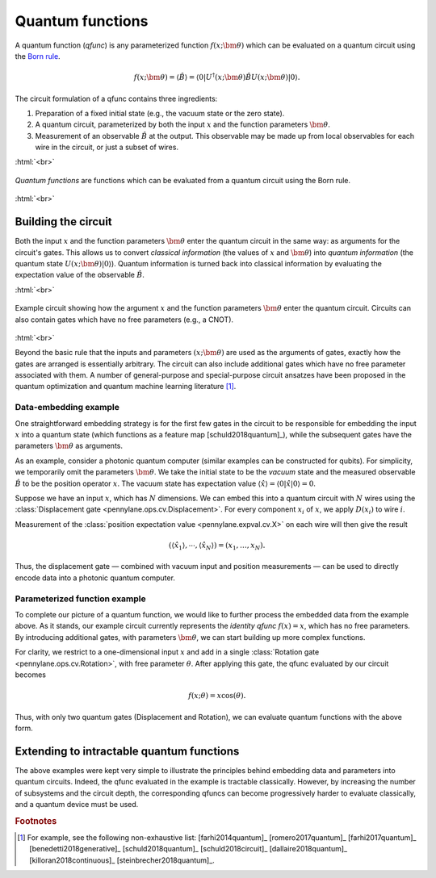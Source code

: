 .. role:: html(raw)
   :format: html

.. _qfuncs:

Quantum functions
==================

A quantum function (*qfunc*) is any parameterized function :math:`f(x;\bm{\theta})` which can be evaluated on a quantum circuit using the `Born rule <https://en.wikipedia.org/wiki/Born_rule>`_.

.. math:: f(x; \bm{\theta}) = \langle \hat{B} \rangle = \langle 0 | U^\dagger(x;\bm{\theta})\hat{B}U(x;\bm{\theta}) | 0 \rangle.

The circuit formulation of a qfunc contains three ingredients:

1. Preparation of a fixed initial state (e.g., the vacuum state or the zero state).

2. A quantum circuit, parameterized by both the input :math:`x` and the function parameters :math:`\bm{\theta}`.

3. Measurement of an observable :math:`\hat{B}` at the output. This observable may be made up from local observables for each wire in the circuit, or just a subset of wires.

:html:`<br>`

.. figure:: ../_static/quantum_function.svg
    :align: center
    :width: 70%
    :target: javascript:void(0);

    *Quantum functions* are functions which can be evaluated from a quantum circuit using the Born rule. 

:html:`<br>`


Building the circuit
--------------------

Both the input :math:`x` and the function parameters :math:`\bm{\theta}` enter the quantum circuit in the same way: as arguments for the circuit's gates. This allows us to convert *classical information* (the values of :math:`x` and :math:`\bm{\theta}`) into *quantum information* (the quantum state :math:`U(x;\bm{\theta})|0\rangle`).
Quantum information is turned back into classical information by evaluating the expectation value of the observable :math:`\hat{B}`.

:html:`<br>`

.. figure:: ../_static/circuit_embedding.svg
    :align: center
    :width: 70%
    :target: javascript:void(0);

    Example circuit showing how the argument :math:`x` and the function parameters :math:`\bm{\theta}` enter the quantum circuit. Circuits can also contain gates which have no free parameters (e.g., a CNOT).

:html:`<br>`

Beyond the basic rule that the inputs and parameters :math:`(x;\bm{\theta})` are used as the arguments of gates, exactly how the gates are arranged is essentially arbitrary. The circuit can also include additional gates which have no free parameter associated with them. A number of general-purpose and special-purpose circuit ansatzes have been proposed in the quantum optimization and quantum machine learning literature [#]_.

Data-embedding example
~~~~~~~~~~~~~~~~~~~~~~

One straightforward embedding strategy is for the first few gates in the circuit to be responsible for embedding the input :math:`x` into a quantum state (which functions as a feature map [schuld2018quantum]_), while the subsequent gates have the parameters :math:`\bm{\theta}` as arguments. 

As an example, consider a photonic quantum computer (similar examples can be constructed for qubits). For simplicity, we temporarily omit the parameters :math:`\bm{\theta}`. We take the initial state to be the *vacuum* state and the measured observable :math:`\hat{B}` to be the position operator :math:`x`. The vacuum state has expectation value :math:`\langle\hat{x}\rangle = \langle 0 | \hat{x} | 0 \rangle = 0`. 

Suppose we have an input :math:`x`, which has :math:`N` dimensions. We can embed this into a quantum circuit with :math:`N` wires using the :class:`Displacement gate <pennylane.ops.cv.Displacement>`. For every component :math:`x_i` of :math:`x`, we apply :math:`D(x_i)` to wire :math:`i`. 

Measurement of the :class:`position expectation value <pennylane.expval.cv.X>` on each wire will then give the result 

.. math:: (\langle \hat{x_1} \rangle, \cdots, \langle \hat{x_N} \rangle ) = (x_1, \dots, x_N).

Thus, the displacement gate — combined with vacuum input and position measurements — can be used to directly encode data into a photonic quantum computer.

Parameterized function example
~~~~~~~~~~~~~~~~~~~~~~~~~~~~~~

To complete our picture of a quantum function, we would like to further process the embedded data from the example above. As it stands, our example circuit currently represents the *identity qfunc* :math:`f(x)=x`, which has no free parameters. By introducing additional gates, with parameters :math:`\bm{\theta}`, we can start building up more complex functions.

For clarity, we restrict to a one-dimensional input :math:`x` and add in a single :class:`Rotation gate <pennylane.ops.cv.Rotation>`, with free parameter :math:`\theta`. After applying this gate, the qfunc evaluated by our circuit becomes

.. math:: f(x;\theta) = x\cos(\theta).

Thus, with only two quantum gates (Displacement and Rotation), we can evaluate quantum functions with the above form. 

Extending to intractable quantum functions
------------------------------------------

The above examples were kept very simple to illustrate the principles behind embedding data and parameters into quantum circuits. Indeed, the qfunc evaluated in the example is tractable classically. However, by increasing the number of subsystems and the circuit depth, the corresponding qfuncs can become progressively harder to evaluate classically, and a quantum device must be used.

.. rubric:: Footnotes

.. [#] For example, see the following non-exhaustive list: [farhi2014quantum]_ [romero2017quantum]_ [farhi2017quantum]_ [benedetti2018generative]_ [schuld2018quantum]_ [schuld2018circuit]_ [dallaire2018quantum]_ [killoran2018continuous]_ [steinbrecher2018quantum]_. 

